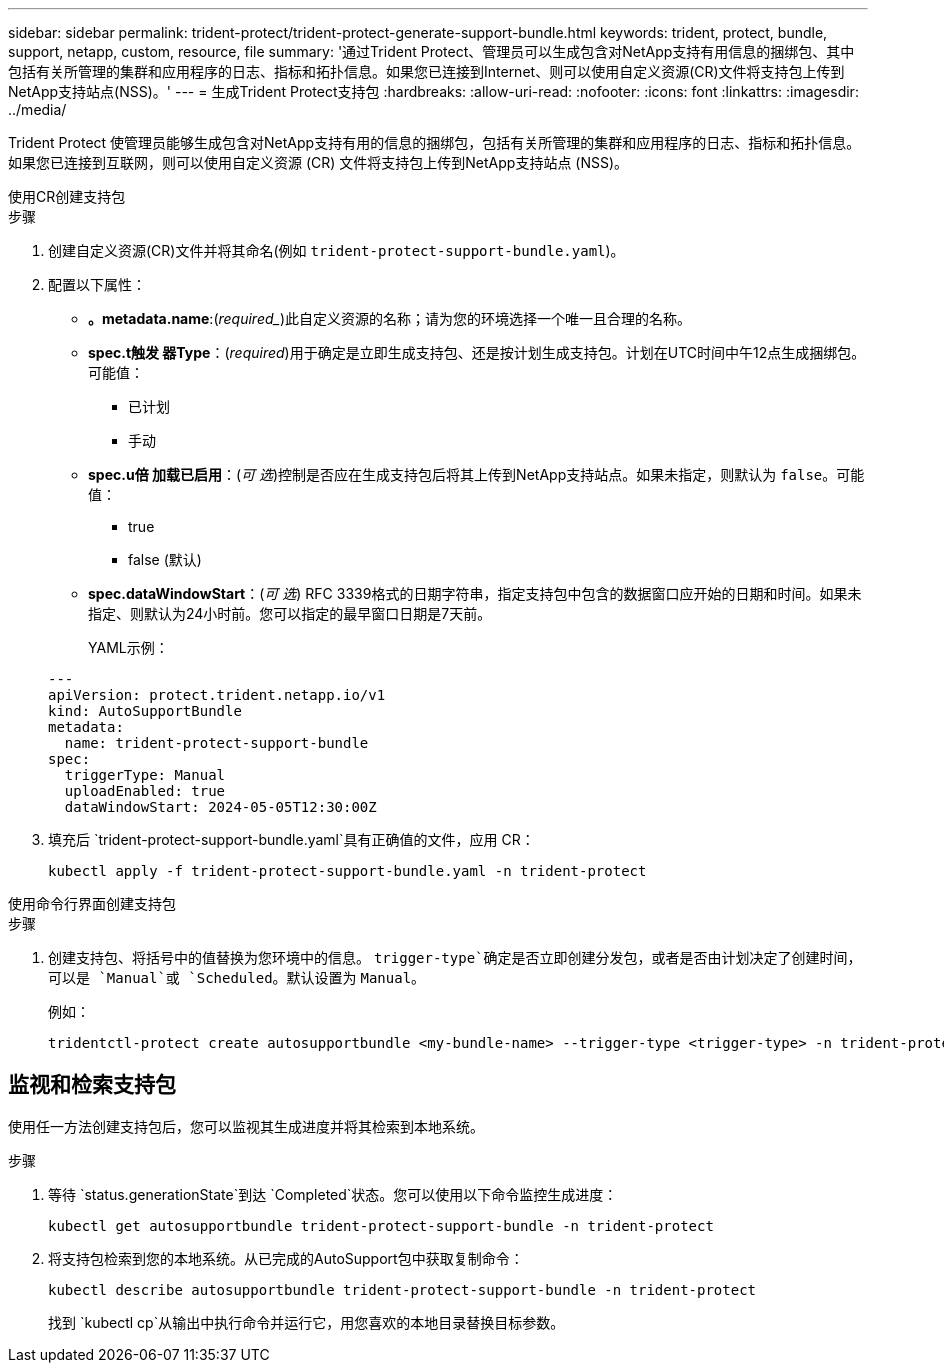 ---
sidebar: sidebar 
permalink: trident-protect/trident-protect-generate-support-bundle.html 
keywords: trident, protect, bundle, support, netapp, custom, resource, file 
summary: '通过Trident Protect、管理员可以生成包含对NetApp支持有用信息的捆绑包、其中包括有关所管理的集群和应用程序的日志、指标和拓扑信息。如果您已连接到Internet、则可以使用自定义资源(CR)文件将支持包上传到NetApp支持站点(NSS)。' 
---
= 生成Trident Protect支持包
:hardbreaks:
:allow-uri-read: 
:nofooter: 
:icons: font
:linkattrs: 
:imagesdir: ../media/


[role="lead"]
Trident Protect 使管理员能够生成包含对NetApp支持有用的信息的捆绑包，包括有关所管理的集群和应用程序的日志、指标和拓扑信息。如果您已连接到互联网，则可以使用自定义资源 (CR) 文件将支持包上传到NetApp支持站点 (NSS)。

[role="tabbed-block"]
====
.使用CR创建支持包
--
.步骤
. 创建自定义资源(CR)文件并将其命名(例如 `trident-protect-support-bundle.yaml`)。
. 配置以下属性：
+
** *。metadata.name*:(_required__)此自定义资源的名称；请为您的环境选择一个唯一且合理的名称。
** *spec.t触发 器Type*：(_required_)用于确定是立即生成支持包、还是按计划生成支持包。计划在UTC时间中午12点生成捆绑包。可能值：
+
*** 已计划
*** 手动


** *spec.u倍 加载已启用*：(_可 选_)控制是否应在生成支持包后将其上传到NetApp支持站点。如果未指定，则默认为 `false`。可能值：
+
*** true
*** false (默认)


** *spec.dataWindowStart*：(_可 选_) RFC 3339格式的日期字符串，指定支持包中包含的数据窗口应开始的日期和时间。如果未指定、则默认为24小时前。您可以指定的最早窗口日期是7天前。
+
YAML示例：

+
[source, yaml]
----
---
apiVersion: protect.trident.netapp.io/v1
kind: AutoSupportBundle
metadata:
  name: trident-protect-support-bundle
spec:
  triggerType: Manual
  uploadEnabled: true
  dataWindowStart: 2024-05-05T12:30:00Z
----


. 填充后 `trident-protect-support-bundle.yaml`具有正确值的文件，应用 CR：
+
[source, console]
----
kubectl apply -f trident-protect-support-bundle.yaml -n trident-protect
----


--
.使用命令行界面创建支持包
--
.步骤
. 创建支持包、将括号中的值替换为您环境中的信息。 `trigger-type`确定是否立即创建分发包，或者是否由计划决定了创建时间，可以是 `Manual`或 `Scheduled`。默认设置为 `Manual`。
+
例如：

+
[source, console]
----
tridentctl-protect create autosupportbundle <my-bundle-name> --trigger-type <trigger-type> -n trident-protect
----


--
====


== 监视和检索支持包

使用任一方法创建支持包后，您可以监视其生成进度并将其检索到本地系统。

.步骤
. 等待 `status.generationState`到达 `Completed`状态。您可以使用以下命令监控生成进度：
+
[source, console]
----
kubectl get autosupportbundle trident-protect-support-bundle -n trident-protect
----
. 将支持包检索到您的本地系统。从已完成的AutoSupport包中获取复制命令：
+
[source, console]
----
kubectl describe autosupportbundle trident-protect-support-bundle -n trident-protect
----
+
找到 `kubectl cp`从输出中执行命令并运行它，用您喜欢的本地目录替换目标参数。


